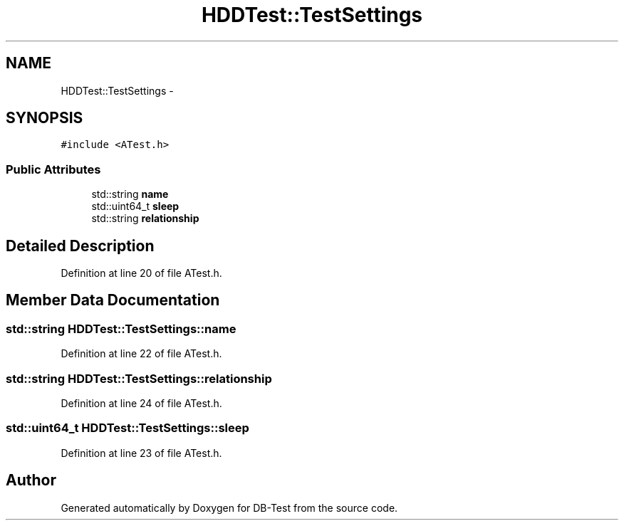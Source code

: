 .TH "HDDTest::TestSettings" 3 "Mon Nov 17 2014" "DB-Test" \" -*- nroff -*-
.ad l
.nh
.SH NAME
HDDTest::TestSettings \- 
.SH SYNOPSIS
.br
.PP
.PP
\fC#include <ATest\&.h>\fP
.SS "Public Attributes"

.in +1c
.ti -1c
.RI "std::string \fBname\fP"
.br
.ti -1c
.RI "std::uint64_t \fBsleep\fP"
.br
.ti -1c
.RI "std::string \fBrelationship\fP"
.br
.in -1c
.SH "Detailed Description"
.PP 
Definition at line 20 of file ATest\&.h\&.
.SH "Member Data Documentation"
.PP 
.SS "std::string HDDTest::TestSettings::name"

.PP
Definition at line 22 of file ATest\&.h\&.
.SS "std::string HDDTest::TestSettings::relationship"

.PP
Definition at line 24 of file ATest\&.h\&.
.SS "std::uint64_t HDDTest::TestSettings::sleep"

.PP
Definition at line 23 of file ATest\&.h\&.

.SH "Author"
.PP 
Generated automatically by Doxygen for DB-Test from the source code\&.

